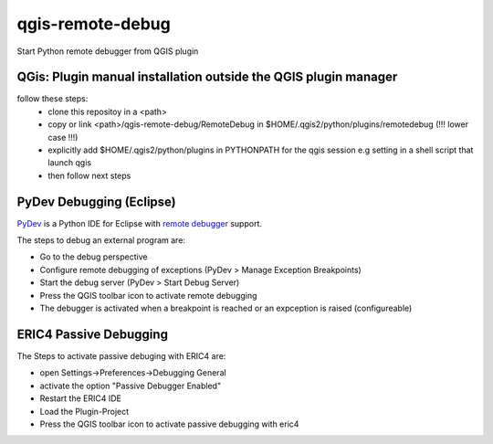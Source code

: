 =================
qgis-remote-debug
=================

Start Python remote debugger from QGIS plugin

QGis: Plugin manual installation outside the QGIS plugin manager
----------------------------------------------------------------

follow these steps:
 - clone this repositoy in a <path>
 - copy or link <path>/qgis-remote-debug/RemoteDebug in $HOME/.qgis2/python/plugins/remotedebug (!!! lower case !!!)
 - explicitly add $HOME/.qgis2/python/plugins in PYTHONPATH for the qgis session e.g setting in a shell script that launch qgis
 - then follow next steps


PyDev Debugging (Eclipse)
-------------------------

`PyDev`_ is a Python IDE for Eclipse with `remote debugger`_ support.

The steps to debug an external program are:

- Go to the debug perspective
- Configure remote debugging of exceptions (PyDev > Manage Exception Breakpoints)
- Start the debug server (PyDev > Start Debug Server)
- Press the QGIS toolbar icon to activate remote debugging
- The debugger is activated when a breakpoint is reached or an expception is raised (configureable) 

.. _PyDev: http://pydev.org/
.. _remote debugger: http://pydev.org/manual_adv_remote_debugger.html

ERIC4 Passive Debugging 
-------------------------

The Steps to activate passive debuging with ERIC4 are:

- open Settings->Preferences->Debugging General
- activate the option "Passive Debugger Enabled"
- Restart the ERIC4 IDE
- Load the Plugin-Project
- Press the QGIS toolbar icon to activate passive debugging with eric4

